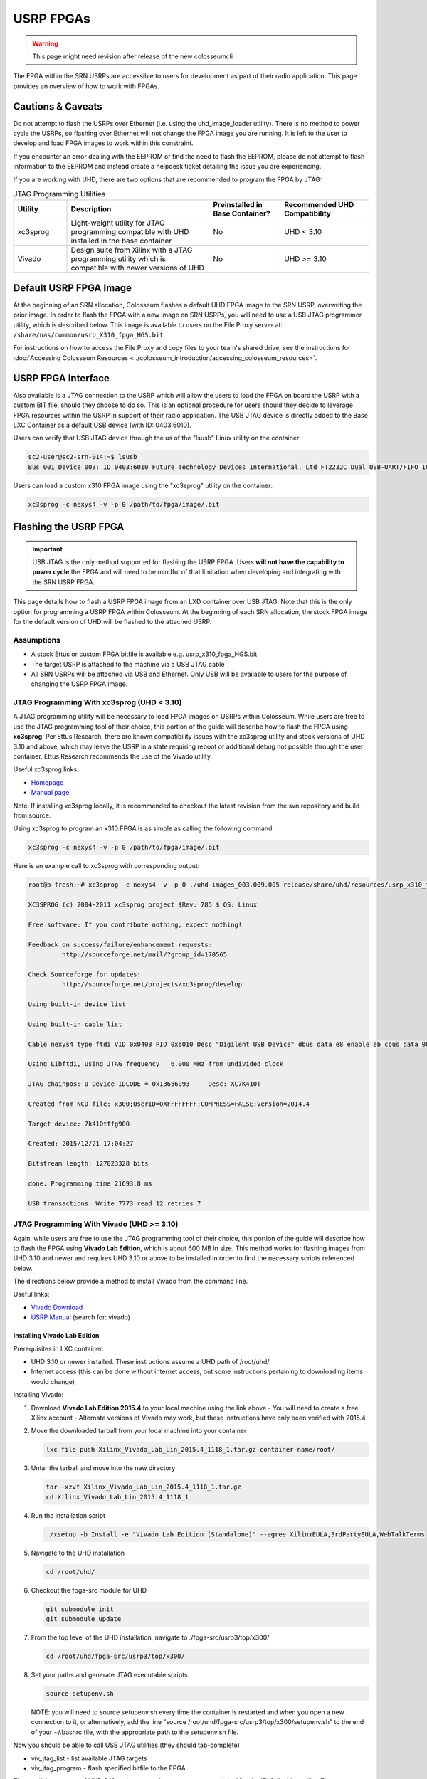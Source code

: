 USRP FPGAs
==========

.. warning::

    This page might need revision after release of the new colosseumcli

The FPGA within the SRN USRPs are accessible to users for development as part of their radio application. This page provides an overview of how to work with FPGAs.

Cautions & Caveats
----------------

Do not attempt to flash the USRPs over Ethernet (i.e. using the uhd_image_loader utility). There is no method to power cycle the USRPs, so flashing over Ethernet will not change the FPGA image you are running. It is left to the user to develop and load FPGA images to work within this constraint.

If you encounter an error dealing with the EEPROM or find the need to flash the EEPROM, please do not attempt to flash information to the EEPROM and instead create a helpdesk ticket detailing the issue you are experiencing.

If you are working with UHD, there are two options that are recommended to program the FPGA by JTAG:

.. list-table:: JTAG Programming Utilities
   :header-rows: 1
   :widths: 15 40 20 25

   * - Utility
     - Description
     - Preinstalled in Base Container?
     - Recommended UHD Compatibility
   * - xc3sprog
     - Light-weight utility for JTAG programming compatible with UHD installed in the base container
     - No
     - UHD < 3.10
   * - Vivado
     - Design suite from Xilinx with a JTAG programming utility which is compatible with newer versions of UHD
     - No
     - UHD >= 3.10

Default USRP FPGA Image
---------------------

At the beginning of an SRN allocation, Colosseum flashes a default UHD FPGA image to the SRN USRP, overwriting the prior image. In order to flash the FPGA with a new image on SRN USRPs, you will need to use a USB JTAG programmer utility, which is described below. This image is available to users on the File Proxy server at: ``/share/nas/common/usrp_X310_fpga_HGS.bit``

For instructions on how to access the File Proxy and copy files to your team's shared drive, see the instructions for :doc:`Accessing Colosseum Resources <../colosseum_introduction/accessing_colosseum_resources>`.

USRP FPGA Interface
-----------------

Also available is a JTAG connection to the USRP which will allow the users to load the FPGA on board the USRP with a custom BIT file, should they choose to do so. This is an optional procedure for users should they decide to leverage FPGA resources within the USRP in support of their radio application. The USB JTAG device is directly added to the Base LXC Container as a default USB device (with ID: 0403:6010).

Users can verify that USB JTAG device through the us of the "lsusb" Linux utility on the container:

.. code-block:: bash

    sc2-user@sc2-srn-014:~$ lsusb
    Bus 001 Device 003: ID 0403:6010 Future Technology Devices International, Ltd FT2232C Dual USB-UART/FIFO IC

Users can load a custom x310 FPGA image using the "xc3sprog" utility on the container:

.. code-block:: bash

    xc3sprog -c nexys4 -v -p 0 /path/to/fpga/image/.bit

Flashing the USRP FPGA
--------------------

.. important::

    USB JTAG is the only method supported for flashing the USRP FPGA. Users **will not have the capability to power cycle** the FPGA and will need to be mindful of that limitation when developing and integrating with the SRN USRP FPGA.

This page details how to flash a USRP FPGA image from an LXD container over USB JTAG. Note that this is the only option for programming a USRP FPGA within Colosseum. At the beginning of each SRN allocation, the stock FPGA image for the default version of UHD will be flashed to the attached USRP.

Assumptions
~~~~~~~~~

- A stock Ettus or custom FPGA bitfile is available e.g. usrp_x310_fpga_HGS.bit
- The target USRP is attached to the machine via a USB JTAG cable
- All SRN USRPs will be attached via USB and Ethernet. Only USB will be available to users for the purpose of changing the USRP FPGA image.

JTAG Programming With xc3sprog (UHD < 3.10)
~~~~~~~~~~~~~~~~~~~~~~~~~~~~~~~~~~~~~~~~~

A JTAG programming utility will be necessary to load FPGA images on USRPs within Colosseum. While users are free to use the JTAG programming tool of their choice, this portion of the guide will describe how to flash the FPGA using **xc3sprog**. Per Ettus Research, there are known compatibility issues with the xc3sprog utility and stock versions of UHD 3.10 and above, which may leave the USRP in a state requiring reboot or additional debug not possible through the user container. Ettus Research recommends the use of the Vivado utility.

Useful xc3sprog links:

- `Homepage <http://xc3sprog.sourceforge.net/>`_
- `Manual page <http://xc3sprog.sourceforge.net/manpage.php>`_

Note: If installing xc3sprog locally, it is recommended to checkout the latest revision from the svn repository and build from source.

Using xc3sprog to program an x310 FPGA is as simple as calling the following command:

.. code-block:: bash

    xc3sprog -c nexys4 -v -p 0 /path/to/fpga/image/.bit

Here is an example call to xc3sprog with corresponding output:

.. code-block:: bash

    root@b-fresh:~# xc3sprog -c nexys4 -v -p 0 ./uhd-images_003.009.005-release/share/uhd/resources/usrp_x310_fpga_HGS.bit
    
    XC3SPROG (c) 2004-2011 xc3sprog project $Rev: 785 $ OS: Linux
    
    Free software: If you contribute nothing, expect nothing!
    
    Feedback on success/failure/enhancement requests:
             http://sourceforge.net/mail/?group_id=170565
    
    Check Sourceforge for updates:
             http://sourceforge.net/projects/xc3sprog/develop
    
    Using built-in device list
    
    Using built-in cable list
    
    Cable nexys4 type ftdi VID 0x0403 PID 0x6010 Desc "Digilent USB Device" dbus data e8 enable eb cbus data 00 data 60
    
    Using Libftdi, Using JTAG frequency   6.000 MHz from undivided clock
    
    JTAG chainpos: 0 Device IDCODE = 0x13656093     Desc: XC7K410T
    
    Created from NCD file: x300;UserID=0XFFFFFFFF;COMPRESS=FALSE;Version=2014.4
    
    Target device: 7k410tffg900
    
    Created: 2015/12/21 17:04:27
    
    Bitstream length: 127023328 bits
    
    done. Programming time 21693.8 ms
    
    USB transactions: Write 7773 read 12 retries 7

JTAG Programming With Vivado (UHD >= 3.10)
~~~~~~~~~~~~~~~~~~~~~~~~~~~~~~~~~~~~~~~~

Again, while users are free to use the JTAG programming tool of their choice, this portion of the guide will describe how to flash the FPGA using **Vivado Lab Edition**, which is about 600 MB in size. This method works for flashing images from UHD 3.10 and newer and requires UHD 3.10 or above to be installed in order to find the necessary scripts referenced below.

The directions below provide a method to install Vivado from the command line.

Useful links:

- `Vivado Download <https://www.xilinx.com/support/download/index.html/content/xilinx/en/downloadNav/vivado-design-tools/archive.html>`_
- `USRP Manual <http://files.ettus.com/manual/page_usrp_x3x0.html>`_ (search for: vivado)

Installing Vivado Lab Edition
^^^^^^^^^^^^^^^^^^^^^^^^^^^

Prerequisites in LXC container:

- UHD 3.10 or newer installed. These instructions assume a UHD path of /root/uhd/
- Internet access (this can be done without internet access, but some instructions pertaining to downloading items would change)

Installing Vivado:

1. Download **Vivado Lab Edition 2015.4** to your local machine using the link above
   - You will need to create a free Xilinx account
   - Alternate versions of Vivado may work, but these instructions have only been verified with 2015.4

2. Move the downloaded tarball from your local machine into your container

   .. code-block:: bash

       lxc file push Xilinx_Vivado_Lab_Lin_2015.4_1118_1.tar.gz container-name/root/

3. Untar the tarball and move into the new directory

   .. code-block:: bash

       tar -xzvf Xilinx_Vivado_Lab_Lin_2015.4_1118_1.tar.gz
       cd Xilinx_Vivado_Lab_Lin_2015.4_1118_1

4. Run the installation script

   .. code-block:: bash

       ./xsetup -b Install -e "Vivado Lab Edition (Standalone)" --agree XilinxEULA,3rdPartyEULA,WebTalkTerms

5. Navigate to the UHD installation

   .. code-block:: bash

       cd /root/uhd/

6. Checkout the fpga-src module for UHD

   .. code-block:: bash

       git submodule init
       git submodule update

7. From the top level of the UHD installation, navigate to ./fpga-src/usrp3/top/x300/

   .. code-block:: bash

       cd /root/uhd/fpga-src/usrp3/top/x300/

8. Set your paths and generate JTAG executable scripts

   .. code-block:: bash

       source setupenv.sh

   NOTE: you will need to source setupenv.sh every time the container is restarted and when you open a new connection to it, or alternatively, add the line "source /root/uhd/fpga-src/usrp3/top/x300/setupenv.sh" to the end of your ~/.bashrc file, with the appropriate path to the setupenv.sh file.

Now you should be able to call USB JTAG utilities (they should tab-complete)

- viv_jtag_list - list available JTAG targets
- viv_jtag_program - flash specified bitfile to the FPGA

These utilities are part of UHD 3.10 and newer and are wrappers around the Vivado JTAG flashing utility. They may not be available with earlier versions of UHD, but if the scripts are available they may need an earlier version of Vivado.

USB Devices in LXC Containers
~~~~~~~~~~~~~~~~~~~~~~~~~~~~

In order to use JTAG programming to flash USRP FPGAs within containers, the host machine USB device must be passed in to the container. This will be handled when containers are booted on SRNs in Colosseum. The following instructions may be useful for setting up USB forwarding on local test machines.

The first step in forwarding the USB JTAG device to a container is determining the bus and device numbers of the JTAG device. Once the USRP JTAG USB cable is attached, an **lsusb** command will revel all attached USB devices along with their IDs. Here is an example call of lsusb and its output:

.. code-block:: bash

    sc2-user@sc2-srn-014:~$ lsusb
    
    Bus 003 Device 001: ID 1d6b:0002 Linux Foundation 2.0 root hub
    
    Bus 002 Device 002: ID 8087:8002 Intel Corp.
    
    Bus 002 Device 001: ID 1d6b:0002 Linux Foundation 2.0 root hub
    
    Bus 001 Device 004: ID 413c:a001 Dell Computer Corp. Hub
    
    Bus 001 Device 003: ID 0403:6010 Future Technology Devices International, Ltd FT2232C Dual USB-UART/FIFO IC
    
    Bus 001 Device 002: ID 8087:800a Intel Corp.
    
    Bus 001 Device 001: ID 1d6b:0002 Linux Foundation 2.0 root hub

In this example, the second from bottom line is our JTAG device:
**Bus 001 Device 003: ID 0403:6010 Future Technology Devices International, Ltd FT2232C Dual USB-UART/FIFO IC**

Of particular interest are the bus and device numbers:
**Bus 001 Device 003**

In order to forward a USB device to an LXC container, the following command is called:

.. code-block:: bash

    lxc config device add <containerName> usb unix-char path=/dev/bus/usb/<busNum>/<deviceNum>

Here is an example call and output:

.. code-block:: bash

    sc2-user@sc2-srn-014:~$ lxc config device add b-fresh usb unix-char path=/dev/bus/usb/001/003
    Device usb added to b-fresh

After running this command, running lsusb in the container should show the same output as on the host machine and the container should have access to the JTAG device.
